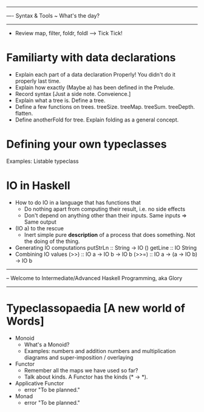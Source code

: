 -----------------------------------------------------------------------------
---- Syntax & Tools  ~ What's the day?
-----------------------------------------------------------------------------
+ Review map, filter, foldr, foldl --> Tick Tick!
* Familiarty with data declarations
  + Explain each part of a data declaration Properly! You didn't do it properly last time.
  + Explain how exactly (Maybe a) has been defined in the Prelude.
  + Record syntax [Just a side note. Conveience.]
  + Explain what a tree is. Define a tree.
  + Define a few functions on trees. treeSize. treeMap. treeSum. treeDepth. flatten.
  + Define anotherFold for tree. Explain folding as a general concept.
* Defining your own typeclasses
  Examples: Listable typeclass
* IO in Haskell
  + How to do IO in a language that has functions that
    + Do nothing apart from computing their result, i.e. no side effects
    + Don't depend on anything other than their inputs. Same inputs => Same output
  + (IO a) to the rescue
    + Inert simple pure *description* of a process that does something. Not the doing of the thing.
  + Generating IO computations
    putStrLn :: String -> IO ()
    getLine :: IO String
  + Combining IO values
    (>>) :: IO a -> IO b -> IO b
    (>>=) :: IO a -> (a -> IO b) -> IO b

------------------------------------------------------------------------------
-- Welcome to Intermediate/Advanced Haskell Programming, aka Glory
------------------------------------------------------------------------------
* Typeclassopaedia [A new world of Words]
  + Monoid
    - What's a Monoid?
    - Examples: numbers and addition
                numbers and multiplication
                diagrams and super-imposition / overlaying
  + Functor
    - Remember all the maps we have used so far?
    - Talk about kinds. A Functor has the kinds (* -> *).
  + Applicative Functor
    - error "To be planned."
  + Monad
    - error "To be planned."
